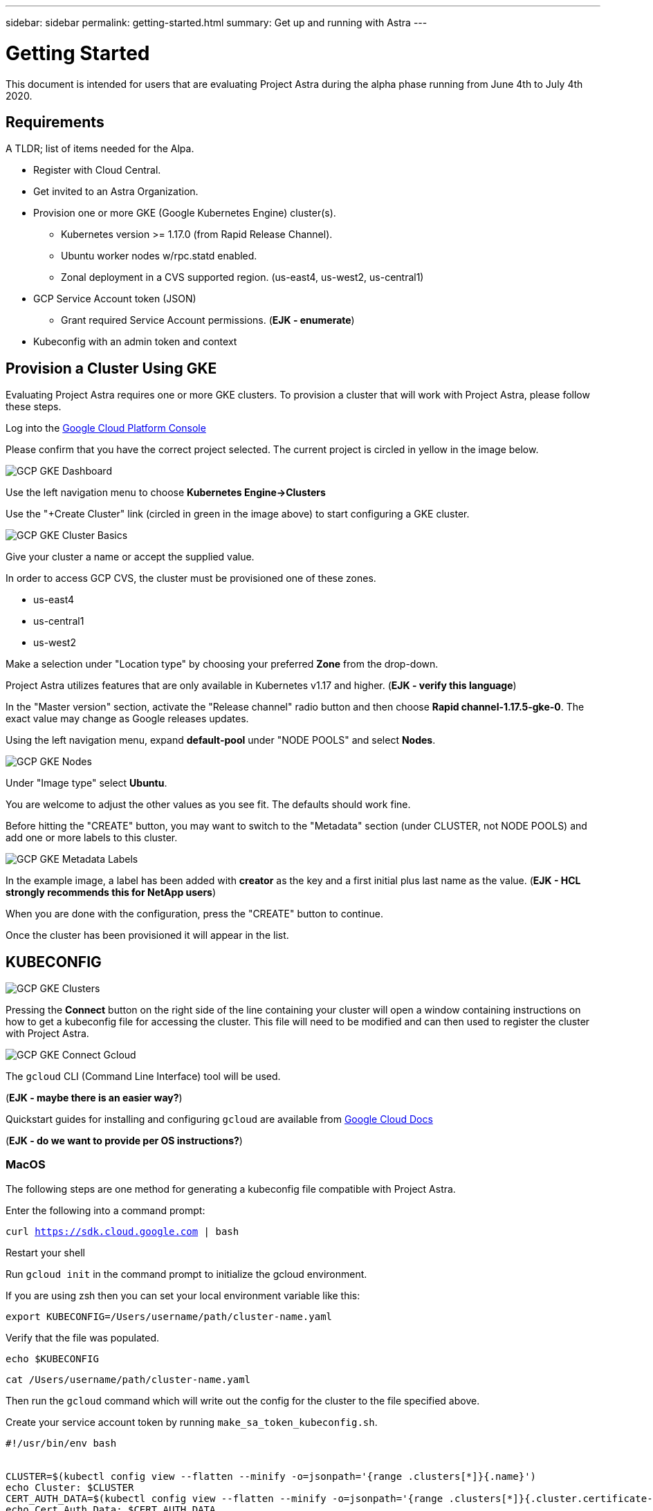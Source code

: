 ---
sidebar: sidebar
permalink: getting-started.html
summary: Get up and running with Astra
---

= Getting Started

This document is intended for users that are evaluating Project Astra during the
alpha phase running from June 4th to July 4th 2020.

== Requirements

A TLDR; list of items needed for the Alpa.

* Register with Cloud Central.
* Get invited to an Astra Organization.
* Provision one or more GKE (Google Kubernetes Engine) cluster(s).
** Kubernetes version >= 1.17.0 (from Rapid Release Channel).
** Ubuntu worker nodes w/rpc.statd enabled.
** Zonal deployment in a CVS supported region. (us-east4, us-west2, us-central1)
* GCP Service Account token (JSON)
** Grant required Service Account permissions. (*EJK - enumerate*)
* Kubeconfig with an admin token and context

== Provision a Cluster Using GKE

Evaluating Project Astra requires one or more GKE clusters. To provision a
cluster that will work with Project Astra, please follow these steps.

Log into the https://console.cloud.google.com[Google Cloud Platform Console]

Please confirm that you have the correct project selected. The current project
is circled in yellow in the image below.

image::assets/gcp-gke-dashboard.png[GCP GKE Dashboard]

Use the left navigation menu to choose **Kubernetes Engine->Clusters**

Use the "+Create Cluster" link (circled in green in the image above) to start
configuring a GKE cluster.

image::assets/gcp-gke-cluster-basics.png[GCP GKE Cluster Basics]

Give your cluster a name or accept the supplied value.

In order to access GCP CVS, the cluster must be provisioned one of these zones.

* us-east4
* us-central1
* us-west2

Make a selection under "Location type" by choosing your preferred **Zone** from
the drop-down.

Project Astra utilizes features that are only available in Kubernetes v1.17 and
higher. (*EJK - verify this language*)

In the "Master version" section, activate the "Release channel" radio button and
then choose **Rapid channel-1.17.5-gke-0**. The exact value may change as Google
releases updates.

Using the left navigation menu, expand *default-pool* under "NODE POOLS" and
select *Nodes*.

image::assets/gcp-gke-nodes.png[GCP GKE Nodes]

Under "Image type" select *Ubuntu*.

You are welcome to adjust the other values as you see fit. The defaults should
work fine.

Before hitting the "CREATE" button, you may want to switch to the "Metadata"
section (under CLUSTER, not NODE POOLS) and add one or more labels to this
cluster.

image::assets/gcp-gke-metadata-labels.png[GCP GKE Metadata Labels]

In the example image, a label has been added with *creator* as the key and a
first initial plus last name as the value. (*EJK - HCL strongly recommends this
for NetApp users*)

When you are done with the configuration, press the "CREATE" button to continue.

Once the cluster has been provisioned it will appear in the list.

== KUBECONFIG

image::assets/gcp-gke-clusters.png[GCP GKE Clusters]

Pressing the *Connect* button on the right side of the line containing your
cluster will open a window containing instructions on how to get a kubeconfig
file for accessing the cluster. This file will need to be modified and can then
used to register the cluster with Project Astra.

image::assets/gcp-gke-connect-gcloud.png[GCP GKE Connect Gcloud]

The `gcloud` CLI (Command Line Interface) tool will be used.

(*EJK - maybe there is an easier way?*)

Quickstart guides for installing and configuring `gcloud` are available from
https://cloud.google.com/sdk/docs/quickstarts[Google Cloud Docs]

(*EJK - do we want to provide per OS instructions?*)

=== MacOS

The following steps are one method for generating a kubeconfig file compatible with Project Astra.

Enter the following into a command prompt:

`curl https://sdk.cloud.google.com | bash`

Restart your shell

Run `gcloud init` in the command prompt to initialize the gcloud environment.

If you are using zsh then you can set your local environment variable like this:

`export KUBECONFIG=/Users/username/path/cluster-name.yaml`

Verify that the file was populated.

`echo $KUBECONFIG`

`cat /Users/username/path/cluster-name.yaml`

Then run the `gcloud` command which will write out the config for the cluster to
the file specified above.

Create your service account token by running `make_sa_token_kubeconfig.sh`.

```
#!/usr/bin/env bash


CLUSTER=$(kubectl config view --flatten --minify -o=jsonpath='{range .clusters[*]}{.name}')
echo Cluster: $CLUSTER
CERT_AUTH_DATA=$(kubectl config view --flatten --minify -o=jsonpath='{range .clusters[*]}{.cluster.certificate-authority-data}')
echo Cert Auth Data: $CERT_AUTH_DATA
SERVER=$(kubectl config view --flatten --minify -o=jsonpath='{range .clusters[*]}{.cluster.server}')
echo Server: $SERVER


ACCOUNT=admin-account
NAMESPACE=default


kubectl apply -f - << EOF
apiVersion: v1
kind: ServiceAccount
metadata:
  name: $ACCOUNT
  namespace: $NAMESPACE
---
apiVersion: rbac.authorization.k8s.io/v1
kind: ClusterRoleBinding
metadata:
  name: admin-binding
subjects:
  - kind: ServiceAccount
    name: $ACCOUNT
    namespace: $NAMESPACE
roleRef:
  kind: ClusterRole
  name: cluster-admin
  apiGroup: rbac.authorization.k8s.io
EOF


SECRET=$(kubectl -n $NAMESPACE get sa $ACCOUNT -o=jsonpath='{.secrets[0].name}')
TOKEN=$(kubectl -n $NAMESPACE get secret $SECRET --output=jsonpath="{.data.token}" | base64 --decode)
echo Client Token: $TOKEN


CONTEXT=admin-context


cat << EOF | tee kubeconfig.yaml
apiVersion: v1
kind: Config
users:
  - name: $ACCOUNT
    user:
      token: $TOKEN
clusters:
  - cluster:
      certificate-authority-data: $CERT_AUTH_DATA
      server: $SERVER
    name: $CLUSTER
contexts:
  - context:
      cluster: $CLUSTER
      user: $ACCOUNT
    name: $CONTEXT
current-context: $CONTEXT
EOF
```

*EJK-what do we do for Windows users?*


You will end up with a `kubeconfig.yaml` file that will be used when registering
the cluster with Project Astra. Here is a slightly redacted sample.

```
apiVersion: v1
kind: Config
users:
  - name: admin-account
    user:
      token: eyJhbGciOiJSUzI1NiIsImtpZCI6InRuSmd1QWU3QUtpT0dTdGNkSmZxajh4Q_uJRrd7Qu0OJFiVCgPcKoDeMTnzz4gsV84sADC60oAJWthIY4IGfA7t4ajX0WB8JS0bMVMTtjZKTsg5BvRLnsX9vqUSg
clusters:
  - cluster:
      certificate-authority-data: LS0tLS1CRUdJTiBDRVJUSUZJQ0FURS0tLS0tCk1JSURDekNDQWZPZ0F3SUJBZ0lRRUZZajhEMld3QU40OWkvdmcra1RqekFOQmdrcWhraUc5dzBCQVFzTgKLS0tLS1FTkQgQ0VSVElGSUNBVEUtLS0tLQo=
      server: https://aa.bb.cc.dd
    name: gke_astra-tme-sandbox_us-central1-c_astra-alpha-01
contexts:
  - context:
      cluster: gke_astra-tme-sandbox_us-central1-c_astra-alpha-01
      user: admin-account
    name: admin-context
current-context: admin-context
```


== Register the Cluster with Project Astra

For best results, please use the Chrome browser.

You will be invited into a Project Astra organization by an existing user.

The invitation will come via e-mail and contains a link. You'll need to have a
valid https://cloud.netapp.com[Cloud Central] account matching the e-mail
address that was invited in order to accept.

Project Astra is available at https://preview.astra.netapp.com during the Alpha
phase.

When logged in you are greeted with the dashboard.

image::assets/astra-welcome-dashboard.png[Astra Welcome Dashboard]

image::assets/astra-compute-add-cluster.png[Astra Compute Add Cluster]

image::assets/astra-select-provider.png[Astra Select Provider]

image::assets/astra-credentials-add-new.png[Astra Credentials Add New]

"GCP Credential" is whatever name you want to identify the service account
credentials that are being provided below.

Service Account JSON - this is generated in the GCP console IAM section.

*EJK - Add or link to instructions for this*

Region is the location you provisioned the GKE cluster in. Select from the
drop-down.

Project number is a twelve-digit numeric value that is associated with your
project. Google provides additional details at
https://cloud.google.com/resource-manager/docs/creating-managing-projects.

You can also use `gcloud` to locate the project number.

`gcloud projects list`

"Select Compute" will take you to the next section where you will provide the
modified kubeconfig, etc.

